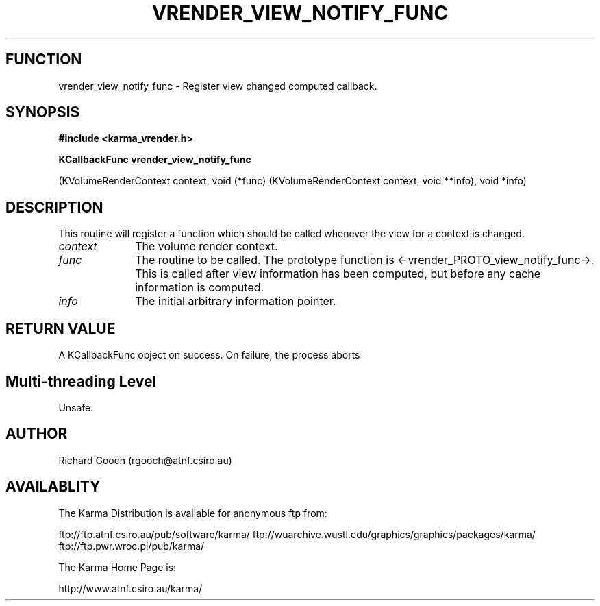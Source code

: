 .TH VRENDER_VIEW_NOTIFY_FUNC 3 "13 Nov 2005" "Karma Distribution"
.SH FUNCTION
vrender_view_notify_func \- Register view changed computed callback.
.SH SYNOPSIS
.B #include <karma_vrender.h>
.sp
.B KCallbackFunc vrender_view_notify_func
.sp
(KVolumeRenderContext context,
void (*func) (KVolumeRenderContext context, void **info),
void *info)
.SH DESCRIPTION
This routine will register a function which should be called
whenever the view for a context is changed.
.IP \fIcontext\fP 1i
The volume render context.
.IP \fIfunc\fP 1i
The routine to be called. The prototype function is
<-vrender_PROTO_view_notify_func->. This is called after view information
has been computed, but before any cache information is computed.
.IP \fIinfo\fP 1i
The initial arbitrary information pointer.
.SH RETURN VALUE
A KCallbackFunc object on success. On failure, the process aborts
.SH Multi-threading Level
Unsafe.
.SH AUTHOR
Richard Gooch (rgooch@atnf.csiro.au)
.SH AVAILABLITY
The Karma Distribution is available for anonymous ftp from:

ftp://ftp.atnf.csiro.au/pub/software/karma/
ftp://wuarchive.wustl.edu/graphics/graphics/packages/karma/
ftp://ftp.pwr.wroc.pl/pub/karma/

The Karma Home Page is:

http://www.atnf.csiro.au/karma/
